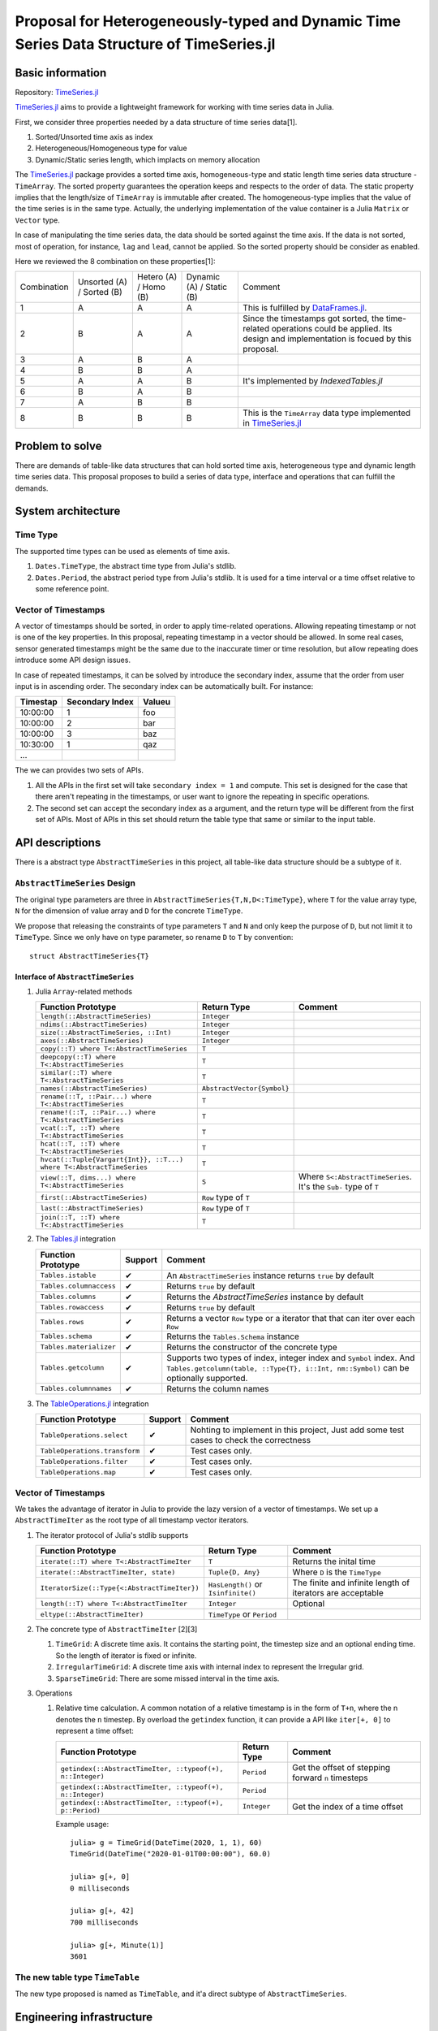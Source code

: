 ===============================================================================
Proposal for Heterogeneously-typed and Dynamic Time Series Data Structure of TimeSeries.jl
===============================================================================

.. _TimeSeries.jl: https://github.com/JuliaStats/TimeSeries.jl
.. _DataFrames.jl: https://github.com/JuliaData/DataFrames.jl
.. _Tables.jl: https://github.com/JuliaData/Tables.jl
.. _TableOperations.jl: https://github.com/JuliaData/TableOperations.jl
.. _IndexedTables.jl: https://github.com/JuliaData/IndexedTables.jl

Basic information
===============================================================================

Repository: `TimeSeries.jl`_

`TimeSeries.jl`_
aims to provide a lightweight framework for working with time series data in Julia.

First, we consider three properties needed by a data structure of
time series data[1].

#. Sorted/Unsorted time axis as index
#. Heterogeneous/Homogeneous type for value
#. Dynamic/Static series length, which implacts on memory allocation

The `TimeSeries.jl`_ package provides a sorted time axis, homogeneous-type and static length
time series data structure - ``TimeArray``.
The sorted property guarantees the operation keeps and respects to the order of data.
The static property implies that the length/size of ``TimeArray`` is immutable after
created.
The homogeneous-type implies that the value of the time series is in the same type.
Actually, the underlying implementation of the value container is
a Julia ``Matrix`` or ``Vector`` type.

In case of manipulating the time series data, the data should be sorted against
the time axis. If the data is not sorted, most of operation,
for instance,  ``lag`` and ``lead``, cannot be applied.
So the sorted property should be consider as enabled.

Here we reviewed the 8 combination on these properties[1]:

+-------------+--------------+------------+--------------+---------------------------------------------------------------------+
| Combination | Unsorted (A) | Hetero (A) | Dynamic (A)  | Comment                                                             |
|             | / Sorted (B) | / Homo (B) | / Static (B) |                                                                     |
+-------------+--------------+------------+--------------+---------------------------------------------------------------------+
| 1           | A            | A          | A            | This is fulfilled by `DataFrames.jl`_.                              |
+-------------+--------------+------------+--------------+---------------------------------------------------------------------+
| 2           | B            | A          | A            | Since the timestamps got sorted,                                    |
|             |              |            |              | the time-related operations could be applied.                       |
|             |              |            |              | Its design and implementation is focued by this proposal.           |
+-------------+--------------+------------+--------------+---------------------------------------------------------------------+
| 3           | A            | B          | A            |                                                                     |
+-------------+--------------+------------+--------------+---------------------------------------------------------------------+
| 4           | B            | B          | A            |                                                                     |
+-------------+--------------+------------+--------------+---------------------------------------------------------------------+
| 5           | A            | A          | B            | It's implemented by `IndexedTables.jl`                              |
+-------------+--------------+------------+--------------+---------------------------------------------------------------------+
| 6           | B            | A          | B            |                                                                     |
+-------------+--------------+------------+--------------+---------------------------------------------------------------------+
| 7           | A            | B          | B            |                                                                     |
+-------------+--------------+------------+--------------+---------------------------------------------------------------------+
| 8           | B            | B          | B            | This is the ``TimeArray`` data type implemented in `TimeSeries.jl`_ |
+-------------+--------------+------------+--------------+---------------------------------------------------------------------+


Problem to solve
===============================================================================

There are demands of table-like data structures that can hold sorted time axis,
heterogeneous type and dynamic length time series data.
This proposal proposes to build a series of data type, interface and operations
that can fulfill the demands.


System architecture
===============================================================================

Time Type
----------------------------------------------------------------------

The supported time types can be used as elements of time axis.

#. ``Dates.TimeType``, the abstract time type from Julia's stdlib.
#. ``Dates.Period``, the abstract period type from Julia's stdlib.
   It is used for a time interval or a time offset relative to some reference
   point.


Vector of Timestamps
----------------------------------------------------------------------

A vector of timestamps should be sorted, in order to apply time-related operations.
Allowing repeating timestamp or not is one of the key properties.
In this proposal, repeating timestamp in a vector should be allowed.
In some real cases, sensor generated timestamps might be the same due to the
inaccurate timer or time resolution,
but allow repeating does introduce some API design issues.

In case of repeated timestamps, it can be solved by introduce the secondary index,
assume that the order from user input is in ascending order.
The secondary index can be automatically built. For instance:

+----------+-----------------+--------+
| Timestap | Secondary Index | Valueu |
+==========+=================+========+
| 10:00:00 | 1               | foo    |
+----------+-----------------+--------+
| 10:00:00 | 2               | bar    |
+----------+-----------------+--------+
| 10:00:00 | 3               | baz    |
+----------+-----------------+--------+
| 10:30:00 | 1               | qaz    |
+----------+-----------------+--------+
| ...      |                 |        |
+----------+-----------------+--------+

The we can provides two sets of APIs.

#. All the APIs in the first set will take ``secondary index = 1`` and compute.
   This set is designed for the case that there aren't repeating in the timestamps,
   or user want to ignore the repeating in specific operations.

#. The second set can accept the secondary index as a argument, and the
   return type will be different from the first set of APIs. Most of APIs in this
   set should return the table type that same or similar to the input table.



API descriptions
===============================================================================

There is a abstract type ``AbstractTimeSeries`` in this project,
all table-like data structure should be a subtype of it.

``AbstractTimeSeries`` Design
----------------------------------------------------------------------

The original type parameters are three in ``AbstractTimeSeries{T,N,D<:TimeType}``,
where ``T`` for the value array type, ``N`` for the dimension of value array
and ``D`` for the concrete ``TimeType``.

We propose that releasing the constraints of type parameters ``T`` and ``N``
and only keep the purpose of ``D``, but not limit it to ``TimeType``.
Since we only have on type parameter, so rename ``D`` to ``T`` by convention::


    struct AbstractTimeSeries{T}


Interface of ``AbstractTimeSeries``
++++++++++++++++++++++++++++++++++++++++++++++++++++++++++++

#. Julia ``Array``-related methods

   +----------------------------------------------------------------------+----------------------------+----------------------------------+
   | Function Prototype                                                   | Return Type                | Comment                          |
   +======================================================================+============================+==================================+
   | ``length(::AbstractTimeSeries)``                                     | ``Integer``                |                                  |
   +----------------------------------------------------------------------+----------------------------+----------------------------------+
   | ``ndims(::AbstractTimeSeries)``                                      | ``Integer``                |                                  |
   +----------------------------------------------------------------------+----------------------------+----------------------------------+
   | ``size(::AbstractTimeSeries, ::Int)``                                | ``Integer``                |                                  |
   +----------------------------------------------------------------------+----------------------------+----------------------------------+
   | ``axes(::AbstractTimeSeries)``                                       | ``Integer``                |                                  |
   +----------------------------------------------------------------------+----------------------------+----------------------------------+
   | ``copy(::T) where T<:AbstractTimeSeries``                            | ``T``                      |                                  |
   +----------------------------------------------------------------------+----------------------------+----------------------------------+
   | ``deepcopy(::T) where T<:AbstractTimeSeries``                        | ``T``                      |                                  |
   +----------------------------------------------------------------------+----------------------------+----------------------------------+
   | ``similar(::T) where T<:AbstractTimeSeries``                         | ``T``                      |                                  |
   +----------------------------------------------------------------------+----------------------------+----------------------------------+
   | ``names(::AbstractTimeSeries)``                                      | ``AbstractVector{Symbol}`` |                                  |
   +----------------------------------------------------------------------+----------------------------+----------------------------------+
   | ``rename(::T, ::Pair...) where T<:AbstractTimeSeries``               | ``T``                      |                                  |
   +----------------------------------------------------------------------+----------------------------+----------------------------------+
   | ``rename!(::T, ::Pair...) where T<:AbstractTimeSeries``              | ``T``                      |                                  |
   +----------------------------------------------------------------------+----------------------------+----------------------------------+
   | ``vcat(::T, ::T) where T<:AbstractTimeSeries``                       | ``T``                      |                                  |
   +----------------------------------------------------------------------+----------------------------+----------------------------------+
   | ``hcat(::T, ::T) where T<:AbstractTimeSeries``                       | ``T``                      |                                  |
   +----------------------------------------------------------------------+----------------------------+----------------------------------+
   | ``hvcat(::Tuple{Vargart{Int}}, ::T...) where T<:AbstractTimeSeries`` | ``T``                      |                                  |
   +----------------------------------------------------------------------+----------------------------+----------------------------------+
   | ``view(::T, dims...) where T<:AbstractTimeSeries``                   | ``S``                      | Where ``S<:AbstractTimeSeries``. |
   |                                                                      |                            | It's the ``Sub-`` type of ``T``  |
   +----------------------------------------------------------------------+----------------------------+----------------------------------+
   | ``first(::AbstractTimeSeries)``                                      | ``Row`` type of ``T``      |                                  |
   +----------------------------------------------------------------------+----------------------------+----------------------------------+
   | ``last(::AbstractTimeSeries)``                                       | ``Row`` type of ``T``      |                                  |
   +----------------------------------------------------------------------+----------------------------+----------------------------------+
   | ``join(::T, ::T) where T<:AbstractTimeSeries``                       | ``T``                      |                                  |
   +----------------------------------------------------------------------+----------------------------+----------------------------------+

#. The `Tables.jl`_ integration

   +-------------------------+---------+------------------------------------------------------------------+
   | Function Prototype      | Support | Comment                                                          |
   +=========================+=========+==================================================================+
   | ``Tables.istable``      | ✔       | An ``AbstractTimeSeries`` instance returns ``true`` by default   |
   +-------------------------+---------+------------------------------------------------------------------+
   | ``Tables.columnaccess`` | ✔       | Returns ``true`` by default                                      |
   +-------------------------+---------+------------------------------------------------------------------+
   | ``Tables.columns``      | ✔       | Returns the `AbstractTimeSeries` instance by default             |
   +-------------------------+---------+------------------------------------------------------------------+
   | ``Tables.rowaccess``    | ✔       | Returns ``true`` by default                                      |
   +-------------------------+---------+------------------------------------------------------------------+
   | ``Tables.rows``         | ✔       | Returns a vector ``Row`` type or a iterator that                 |
   |                         |         | that can iter over each ``Row``                                  |
   +-------------------------+---------+------------------------------------------------------------------+
   | ``Tables.schema``       | ✔       | Returns the ``Tables.Schema`` instance                           |
   +-------------------------+---------+------------------------------------------------------------------+
   | ``Tables.materializer`` | ✔       | Returns the constructor of the concrete type                     |
   +-------------------------+---------+------------------------------------------------------------------+
   | ``Tables.getcolumn``    | ✔       | Supports two types of index, integer index and ``Symbol`` index. |
   |                         |         | And ``Tables.getcolumn(table, ::Type{T}, i::Int, nm::Symbol)``   |
   |                         |         | can be optionally supported.                                     |
   +-------------------------+---------+------------------------------------------------------------------+
   | ``Tables.columnnames``  | ✔       | Returns the column names                                         |
   +-------------------------+---------+------------------------------------------------------------------+

#. The `TableOperations.jl`_ integration

   +-------------------------------+---------+---------------------------------------------------+
   | Function Prototype            | Support | Comment                                           |
   +===============================+=========+===================================================+
   | ``TableOperations.select``    | ✔       | Nohting to implement in this project,             |
   |                               |         | Just add some test cases to check the correctness |
   +-------------------------------+---------+---------------------------------------------------+
   | ``TableOperations.transform`` | ✔       | Test cases only.                                  |
   +-------------------------------+---------+---------------------------------------------------+
   | ``TableOperations.filter``    | ✔       | Test cases only.                                  |
   +-------------------------------+---------+---------------------------------------------------+
   | ``TableOperations.map``       | ✔       | Test cases only.                                  |
   +-------------------------------+---------+---------------------------------------------------+


Vector of Timestamps
----------------------------------------------------------------------

We takes the advantage of iterator in Julia to provide the lazy version of
a vector of timestamps. We set up a ``AbstractTimeIter`` as the root type of
all timestamp vector iterators.

#. The iterator protocol of Julia's stdlib supports

   +----------------------------------------------+-------------------------------------+-----------------------------------+
   | Function Prototype                           | Return Type                         | Comment                           |
   +==============================================+=====================================+===================================+
   | ``iterate(::T) where T<:AbstractTimeIter``   | ``T``                               | Returns the inital time           |
   +----------------------------------------------+-------------------------------------+-----------------------------------+
   | ``iterate(::AbstractTimeIter, state)``       | ``Tuple{D, Any}``                   | Where ``D`` is the ``TimeType``   |
   +----------------------------------------------+-------------------------------------+-----------------------------------+
   | ``IteratorSize(::Type{<:AbstractTimeIter})`` | ``HasLength()`` or ``Isinfinite()`` | The finite and infinite length of |
   |                                              |                                     | iterators are acceptable          |
   +----------------------------------------------+-------------------------------------+-----------------------------------+
   | ``length(::T) where T<:AbstractTimeIter``    | ``Integer``                         | Optional                          |
   +----------------------------------------------+-------------------------------------+-----------------------------------+
   | ``eltype(::AbstractTimeIter)``               | ``TimeType`` or ``Period``          |                                   |
   +----------------------------------------------+-------------------------------------+-----------------------------------+

#. The concrete type of ``AbstractTimeIter`` [2][3]

   #. ``TimeGrid``: A discrete time axis.
      It contains the starting point, the timestep size and an optional ending time.
      So the length of iterator is fixed or infinite.
   #. ``IrregularTimeGrid``: A discrete time axis with internal index to
      represent the Irregular grid.
   #. ``SparseTimeGrid``: There are some missed interval in the time axis.


#. Operations

   #. Relative time calculation. A common notation of a relative timestamp
      is in the form of ``T+n``, where the n denotes the ``n`` timestep.
      By overload the ``getindex`` function,
      it can provide a API like ``iter[+, 0]`` to represent a time offset:

      +-----------------------------------------------------------+-------------+----------------------------------------------------+
      | Function Prototype                                        | Return Type | Comment                                            |
      +===========================================================+=============+====================================================+
      | ``getindex(::AbstractTimeIter, ::typeof(+), n::Integer)`` | ``Period``  | Get the offset of stepping forward ``n`` timesteps |
      +-----------------------------------------------------------+-------------+----------------------------------------------------+
      | ``getindex(::AbstractTimeIter, ::typeof(+), n::Integer)`` | ``Period``  |                                                    |
      +-----------------------------------------------------------+-------------+----------------------------------------------------+
      | ``getindex(::AbstractTimeIter, ::typeof(+), p::Period)``  | ``Integer`` | Get the index of a time offset                     |
      +-----------------------------------------------------------+-------------+----------------------------------------------------+

      Example usage::

          julia> g = TimeGrid(DateTime(2020, 1, 1), 60)
          TimeGrid(DateTime("2020-01-01T00:00:00"), 60.0)

          julia> g[+, 0]
          0 milliseconds

          julia> g[+, 42]
          700 milliseconds

          julia> g[+, Minute(1)]
          3601


The new table type ``TimeTable``
----------------------------------------------------------------------

The new type proposed is named as ``TimeTable``, and
it'a direct subtype of ``AbstractTimeSeries``.

.. TBD

Engineering infrastructure
===============================================================================

Testing Framework
----------------------------------------------------------------------

The project `TimeSeries.jl`_ already adopts the testing framework of Julia stdlib --
``Test`` library.
In this proposal, all the changes should be shipped with test cases that can
cover as more as possible.
The code is located at the ``tests/`` dir.

The coverage service is `Coveralls <https://coveralls.io/>`_, which has been
enabled for the project already.


CI System
----------------------------------------------------------------------

The project `TimeSeries.jl`_ use github action as the CI system infrastructure.
It conducts three jobs.

#. Run the test cases by driving the testing framework
   on any push event and PR opened.
   The test matrix is the Julia LTS version and the latest stable version, which are
   v1.0 and v1.6 at the moment of this proposal written.
#. Deploy the documentation to the Github Page,
   triggered by the ``master`` branch push, tagging new release and the pull request push
   event.
#. Creat new tag and update the release changelog automatically.
   This is done by a Github action named *TagBot* in Julia's community.


Release Policy
----------------------------------------------------------------------

Since this project is still in beta stage of development and don't
reach the v1.0, the versioning policy is that the changes of minor version number
implies some breaking changes.


Schedule
===============================================================================



References
===============================================================================

#. https://github.com/JuliaStats/TimeSeries.jl/issues/482#issuecomment-777379241
#. https://github.com/JuliaStats/TimeSeries.jl/issues/482#issuecomment-778704466
#. https://gist.github.com/sairus7/7a3f2ea6d3e0c34b4ea973d3b80105e8
#. https://github.com/JuliaStats/TimeSeries.jl/issues/482
#. https://www.codeproject.com/Articles/168662/Time-Period-Library-for-NET
